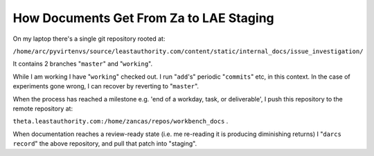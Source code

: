 How Documents Get From Za to LAE Staging
========================================

On my laptop there's a single git repository rooted at:

``/home/arc/pyvirtenvs/source/leastauthority.com/content/static/internal_docs/issue_investigation/``

It contains 2 branches "``master``" and "``working``".

While I am working I have "``working``" checked out.  I run "``add``\'s"
periodic "``commits``" etc, in this context.  In the case of experiments gone
wrong, I can recover by reverting to "``master``".  

When the process has reached a milestone e.g. 'end of a workday, task, or
deliverable', I push this repository to the remote repository at:

``theta.leastauthority.com:/home/zancas/repos/workbench_docs`` .

When documentation reaches a review-ready state (i.e. me re-reading it is
producing diminishing returns) I "``darcs record``" the above repository, and
pull that patch into "staging". 
